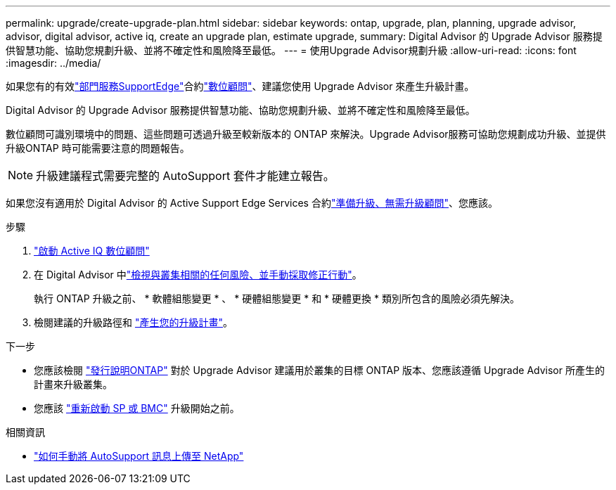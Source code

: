---
permalink: upgrade/create-upgrade-plan.html 
sidebar: sidebar 
keywords: ontap, upgrade, plan, planning, upgrade advisor, advisor, digital advisor, active iq, create an upgrade plan, estimate upgrade, 
summary: Digital Advisor 的 Upgrade Advisor 服務提供智慧功能、協助您規劃升級、並將不確定性和風險降至最低。 
---
= 使用Upgrade Advisor規劃升級
:allow-uri-read: 
:icons: font
:imagesdir: ../media/


[role="lead"]
如果您有的有效link:https://www.netapp.com/us/services/support-edge.aspx["部門服務SupportEdge"^]合約link:https://docs.netapp.com/us-en/active-iq/upgrade_advisor_overview.html["數位顧問"^]、建議您使用 Upgrade Advisor 來產生升級計畫。

Digital Advisor 的 Upgrade Advisor 服務提供智慧功能、協助您規劃升級、並將不確定性和風險降至最低。

數位顧問可識別環境中的問題、這些問題可透過升級至較新版本的 ONTAP 來解決。Upgrade Advisor服務可協助您規劃成功升級、並提供升級ONTAP 時可能需要注意的問題報告。


NOTE: 升級建議程式需要完整的 AutoSupport 套件才能建立報告。

如果您沒有適用於 Digital Advisor 的 Active Support Edge Services 合約link:prepare.html["準備升級、無需升級顧問"]、您應該。

.步驟
. https://aiq.netapp.com/["啟動 Active IQ 數位顧問"^]
. 在 Digital Advisor 中link:https://docs.netapp.com/us-en/active-iq/task_view_risk_and_take_action.html["檢視與叢集相關的任何風險、並手動採取修正行動"^]。
+
執行 ONTAP 升級之前、 * 軟體組態變更 * 、 * 硬體組態變更 * 和 * 硬體更換 * 類別所包含的風險必須先解決。

. 檢閱建議的升級路徑和 link:https://docs.netapp.com/us-en/active-iq/upgrade_advisor_overview.html["產生您的升級計畫"^]。


.下一步
* 您應該檢閱 link:../release-notes/index.html["發行說明ONTAP"] 對於 Upgrade Advisor 建議用於叢集的目標 ONTAP 版本、您應該遵循 Upgrade Advisor 所產生的計畫來升級叢集。
* 您應該 link:reboot-sp-bmc.html["重新啟動 SP 或 BMC"] 升級開始之前。


.相關資訊
* https://kb.netapp.com/on-prem/ontap/Ontap_OS/OS-KBs/How_to_manually_upload_AutoSupport_messages_to_NetApp_in_ONTAP_9["如何手動將 AutoSupport 訊息上傳至 NetApp"^]

